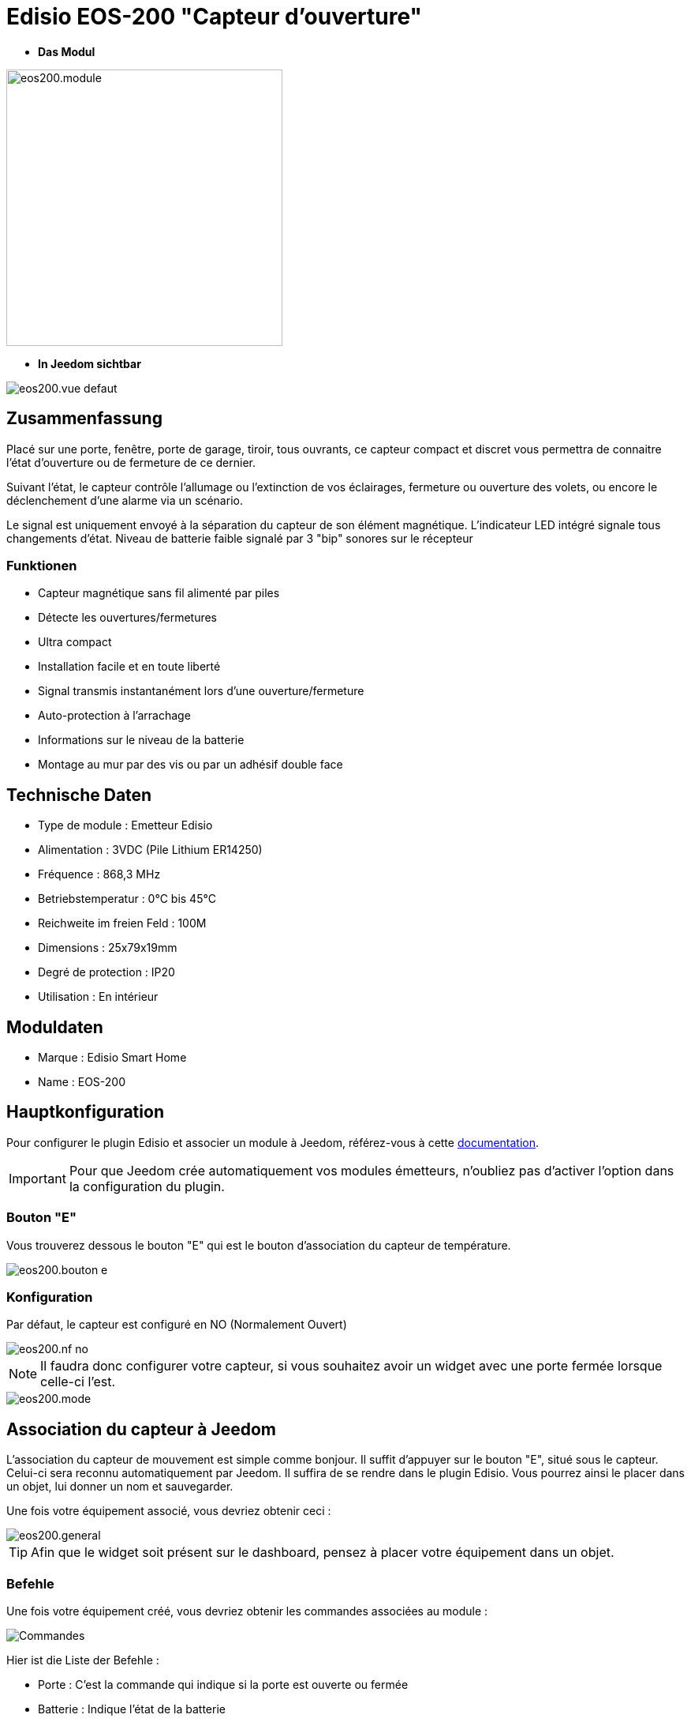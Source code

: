 = Edisio EOS-200 "Capteur d'ouverture"

* *Das Modul*

image::../images/eos200/eos200.module.jpg[width=350,align="center"]

* *In Jeedom sichtbar*

image::../images/eos200/eos200.vue-defaut.jpg[align="center"]

== Zusammenfassung

Placé sur une porte, fenêtre, porte de garage, tiroir, tous ouvrants, ce capteur compact et discret vous permettra de connaitre l'état d'ouverture ou de fermeture de ce dernier.

Suivant l'état, le capteur contrôle l'allumage ou l'extinction de vos éclairages, fermeture ou ouverture des volets, ou encore le déclenchement d'une alarme via un scénario.

Le signal est uniquement envoyé à la séparation du capteur de son élément magnétique. L'indicateur LED intégré signale tous changements d'état. Niveau de batterie faible signalé par 3 "bip" sonores sur le récepteur

=== Funktionen

* Capteur magnétique sans fil alimenté par piles
* Détecte les ouvertures/fermetures
* Ultra compact
* Installation facile et en toute liberté
* Signal transmis instantanément lors d'une ouverture/fermeture
* Auto-protection à l'arrachage
* Informations sur le niveau de la batterie
* Montage au mur par des vis ou par un adhésif double face

== Technische Daten

* Type de module : Emetteur Edisio
* Alimentation : 3VDC (Pile Lithium ER14250)
* Fréquence : 868,3 MHz
* Betriebstemperatur : 0°C bis 45°C
* Reichweite im freien Feld : 100M
* Dimensions : 25x79x19mm
* Degré de protection : IP20
* Utilisation : En intérieur

== Moduldaten

* Marque : Edisio Smart Home
* Name : EOS-200

== Hauptkonfiguration

Pour configurer le plugin Edisio et associer un module à Jeedom, référez-vous à cette link:https://www.jeedom.fr/doc/documentation/plugins/edisio/fr_FR/edisio.html[documentation].

[IMPORTANT]
Pour que Jeedom crée automatiquement vos modules émetteurs, n'oubliez pas d'activer l'option dans la configuration du plugin.

=== Bouton "E"

Vous trouverez dessous le bouton "E" qui est le bouton d'association du capteur de température.

image::../images/eos200/eos200.bouton-e.jpg[align="center"]

=== Konfiguration

Par défaut, le capteur est configuré en NO (Normalement Ouvert)

image::../images/eos200/eos200.nf-no.jpg[align="center"]

[NOTE]
Il faudra donc configurer votre capteur, si vous souhaitez avoir un widget avec une porte fermée lorsque celle-ci l'est.

image::../images/eos200/eos200.mode.jpg[align="center"]

== Association du capteur à Jeedom

L'association du capteur de mouvement est simple comme bonjour. Il suffit d'appuyer sur le bouton "E", situé sous le capteur. Celui-ci sera reconnu automatiquement par Jeedom. Il suffira de se rendre dans le plugin Edisio. Vous pourrez ainsi le placer dans un objet, lui donner un nom et sauvegarder.

Une fois votre équipement associé, vous devriez obtenir ceci :

image::../images/eos200/eos200.general.jpg[align="center"]

[TIP]
Afin que le widget soit présent sur le dashboard, pensez à placer votre équipement dans un objet.

=== Befehle

Une fois votre équipement créé, vous devriez obtenir les commandes associées au module :

image::../images/eos200/eos200.commandes.jpg[Commandes,align="center"]

[underline]#Hier ist die Liste der Befehle :#

* Porte : C'est la commande qui indique si la porte est ouverte ou fermée
* Batterie : Indique l'état de la batterie

=== Information

Une fois votre équipement associé à Jeedom, diverses informations seront disponibles :

image::../images/eos200/eos200.informations.jpg[Commandes,align="center"]

* Création : Indique la date à laquelle l'équipement à été créé
* Communication : Indique la dernière communication enregistrée entre Jeedom et le module
* Batterie : Indique l'état de la batterie des modules à piles
* Status : Retourne le status du module

== Visuel alternatif

image::../images/eos200/eos200.vue-alternative.jpg[align="center"]

== F.A.Q.

Comment piloter un récepteur Z-Wave?::
Avec le plugin Scénario de Jeedom.

Comment puis-je avoir le même visuel ?::
Avec le plugin Widgets de Jeedom.

#_@Jamsta_#